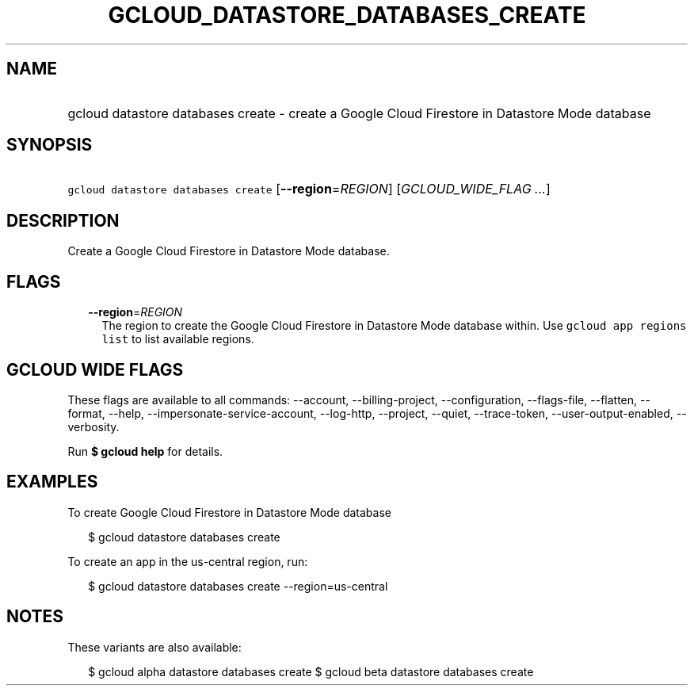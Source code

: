 
.TH "GCLOUD_DATASTORE_DATABASES_CREATE" 1



.SH "NAME"
.HP
gcloud datastore databases create \- create a Google Cloud Firestore in Datastore Mode database



.SH "SYNOPSIS"
.HP
\f5gcloud datastore databases create\fR [\fB\-\-region\fR=\fIREGION\fR] [\fIGCLOUD_WIDE_FLAG\ ...\fR]



.SH "DESCRIPTION"

Create a Google Cloud Firestore in Datastore Mode database.



.SH "FLAGS"

.RS 2m
.TP 2m
\fB\-\-region\fR=\fIREGION\fR
The region to create the Google Cloud Firestore in Datastore Mode database
within. Use \f5gcloud app regions list\fR to list available regions.


.RE
.sp

.SH "GCLOUD WIDE FLAGS"

These flags are available to all commands: \-\-account, \-\-billing\-project,
\-\-configuration, \-\-flags\-file, \-\-flatten, \-\-format, \-\-help,
\-\-impersonate\-service\-account, \-\-log\-http, \-\-project, \-\-quiet,
\-\-trace\-token, \-\-user\-output\-enabled, \-\-verbosity.

Run \fB$ gcloud help\fR for details.



.SH "EXAMPLES"

To create Google Cloud Firestore in Datastore Mode database

.RS 2m
$ gcloud datastore databases create
.RE

To create an app in the us\-central region, run:

.RS 2m
$ gcloud datastore databases create \-\-region=us\-central
.RE



.SH "NOTES"

These variants are also available:

.RS 2m
$ gcloud alpha datastore databases create
$ gcloud beta datastore databases create
.RE

